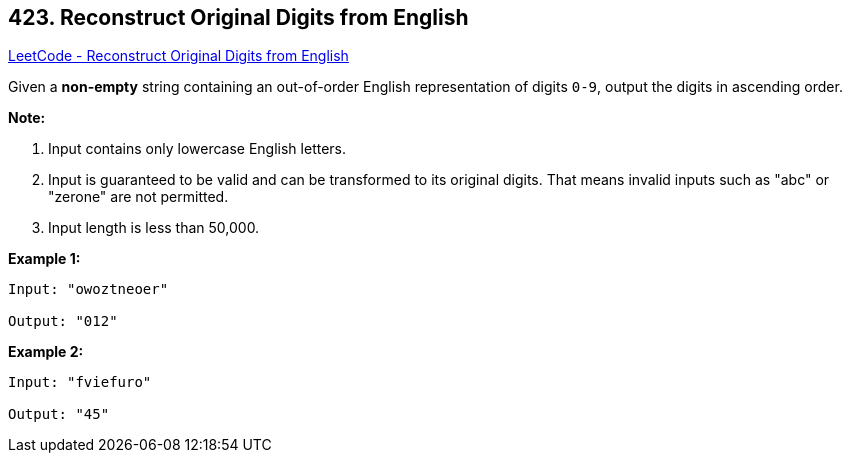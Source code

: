 == 423. Reconstruct Original Digits from English

https://leetcode.com/problems/reconstruct-original-digits-from-english/[LeetCode - Reconstruct Original Digits from English]

Given a *non-empty* string containing an out-of-order English representation of digits `0-9`, output the digits in ascending order.

*Note:*



. Input contains only lowercase English letters.
. Input is guaranteed to be valid and can be transformed to its original digits. That means invalid inputs such as "abc" or "zerone" are not permitted.
. Input length is less than 50,000.



*Example 1:*


[subs="verbatim,quotes,macros"]
----
Input: "owoztneoer"

Output: "012"
----


*Example 2:*


[subs="verbatim,quotes,macros"]
----
Input: "fviefuro"

Output: "45"
----

